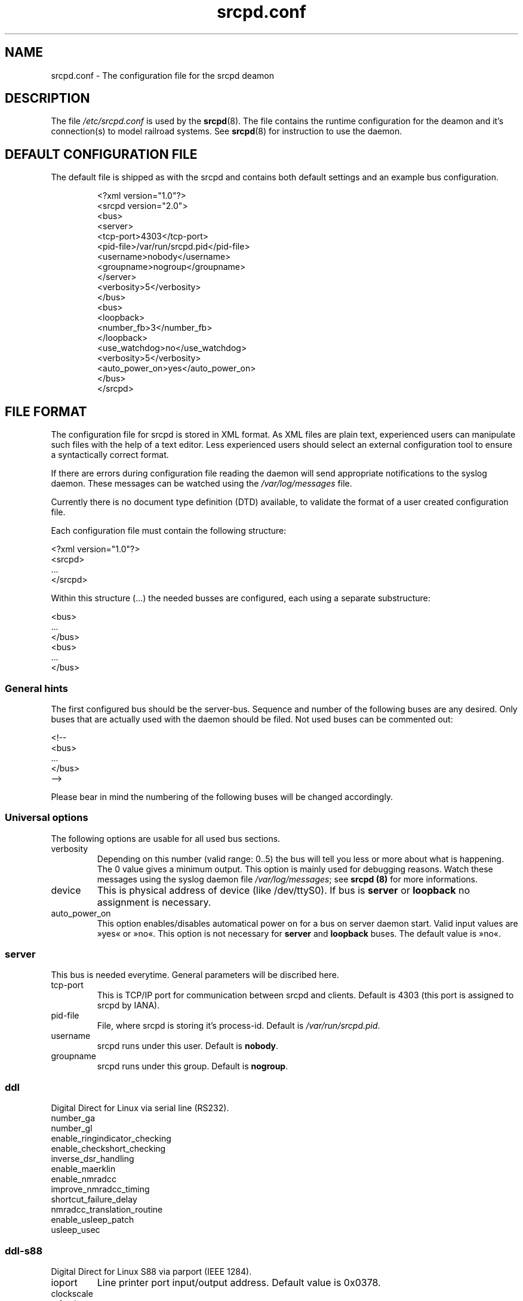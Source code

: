 .TH srcpd.conf 5 "December 28, 2007"
.SH "NAME"
srcpd.conf \- The configuration file for the srcpd deamon
.SH "DESCRIPTION"
The file
.I /etc/srcpd.conf
is used by the
.BR srcpd (8).
The file contains the runtime configuration for the deamon
and it's connection(s) to model railroad systems.
See
.BR srcpd (8)
for instruction to use the daemon.

.SH "DEFAULT CONFIGURATION FILE"

.PP
The default file is shipped as with the srcpd and contains both
default settings and an example bus configuration.

.RS
.nf
<?xml version="1.0"?>
<srcpd version="2.0">
  <bus>
    <server>
      <tcp-port>4303</tcp-port>
      <pid-file>/var/run/srcpd.pid</pid-file>
      <username>nobody</username>
      <groupname>nogroup</groupname>
    </server>
    <verbosity>5</verbosity>
  </bus>
  <bus>
    <loopback>
      <number_fb>3</number_fb>
    </loopback>
    <use_watchdog>no</use_watchdog>
    <verbosity>5</verbosity>
    <auto_power_on>yes</auto_power_on>
  </bus>
</srcpd>
.fi
.RE

.SH "FILE FORMAT"

.PP
The configuration file for srcpd is stored in XML format. As XML
files are plain text, experienced users can manipulate such files with
the help of a text editor. Less experienced users should select an
external configuration tool to ensure a syntactically correct format.
.PP
If there are errors during configuration file reading the daemon will
send appropriate notifications to the syslog daemon. These messages can
be watched using the \fI/var/log/messages\fP file.
.PP
Currently there is no document type definition (DTD) available, to
validate the format of a user created configuration file.
.PP
Each configuration file must contain the following structure:

.nf
    <?xml version="1.0"?>
    <srcpd>
    ...
    </srcpd>
.fi

.PP
Within this structure (...) the needed busses are configured, each using a
separate substructure:
.PP
.nf
    <bus>
    ...
    </bus>
    <bus>
    ...
    </bus>
.fi
.\"
.\"
.SS General hints
.PP
The first configured bus should be the server-bus. Sequence and number
of the following buses are any desired. Only buses that are actually
used with the daemon should be filed. Not used buses can be commented
out:
.PP
.nf
    <!--
    <bus>
    ...
    </bus>
    -->
.fi

.PP
Please bear in mind the numbering of the following buses will be changed
accordingly.
.\"
.\"
.SS Universal options
.PP
The following options are usable for all used bus sections.
.TP
verbosity
Depending on this number (valid range: 0..5) the bus will tell you less
or more about what is happening. The 0 value gives a minimum output.
This option is mainly used for debugging reasons. Watch these messages
using the syslog daemon file \fI/var/log/messages\fP; see \fBsrcpd
(8)\fP for more informations.
.TP
device
This is physical address of device (like /dev/ttyS0). If bus is
\fBserver\fP or \fBloopback\fP no assignment is necessary.
.TP
auto_power_on
This option enables/disables automatical power on for a bus on server
daemon start. Valid input values are »yes« or »no«. This option
is not necessary for \fBserver\fP and \fBloopback\fP buses. The default
value is »no«.
.\"
.\"
.SS server
.PP
This bus is needed everytime. General parameters will be discribed here.
.TP
tcp-port
This is TCP/IP port for communication between srcpd and clients.
Default is 4303 (this port is assigned to srcpd by IANA).
.TP
pid-file
File, where srcpd is storing it's process-id. Default is
\fI/var/run/srcpd.pid\fP.
.TP
username
srcpd runs under this user.
Default is \fBnobody\fP.
.TP
groupname
srcpd runs under this group. Default is \fBnogroup\fP.
.\"
.\"
.SS ddl
.PP
Digital Direct for Linux via serial line (RS232).
.TP
number_ga
.TP
number_gl
.TP
enable_ringindicator_checking
.TP
enable_checkshort_checking
.TP
inverse_dsr_handling
.TP
enable_maerklin
.TP
enable_nmradcc
.TP
improve_nmradcc_timing
.TP
shortcut_failure_delay
.TP
nmradcc_translation_routine
.TP
enable_usleep_patch
.TP
usleep_usec
.\"
.\"
.SS ddl-s88
.PP
Digital Direct for Linux S88 via parport (IEEE 1284).
.TP
ioport
Line printer port input/output address. Default value is 0x0378.
.TP
clockscale
.TP
refresh
.TP
p_time
.TP
number_fb_1
.TP
number_fb_2
.TP
number_fb_3
.TP
number_fb_4
.\"
.\"
.SS hsi-88
.PP
This driver supports the HSI-88 device from Littfinski connected
via the serial port. An USB2Serial converter should work fine. The serial
line settings are fixed to 9600 baud and cannot be changed. Sum of all
feedback-modules must be less or equal to 31, otherwise you will get an
errormessage.
.TP
number_fb_left
HSI-88 has three lines for S88-bus. This value is number of feedback-modules
(with 16 inputs) connected to line called left. If you use feedback-modules
with 8 inputs, 2 modules are counted as one.
.TP
number_fb_center
HSI-88 has three lines for S88-bus. This value is number of feedback-modules
(with 16 inputs) connected to line called center. If you use feedback-modules
with 8 inputs, 2 modules are counted as one.
.TP
number_fb_right
HSI-88 has three lines for S88-bus. This value is number of feedback-modules
(with 16 inputs) connected to line called right. If you use feedback-modules
with 8 inputs, 2 modules are counted as one.
.TP
fb_delay_time_0
This is the time an feedback input must be zero, before zero is delivered to
clients. Time is milliseconds. With this feature you can compensate bad
feedback in a specific range. The default value is 0 ms.
.TP
refresh
The time in microseconds after srcpd will read feedback from HSI-88. The
default value is 10000 µs.
.\"
.\"
.SS i2c-dev
.PP
Bus driver for i2c-dev interface of the Linux kernel, can be used to
access hardware found on http://www.matronix.de/.
.TP
multiplex_buses
.TP
ga_hardware_inverters
.TP
ga_reset_device
.\"
.\"
.SS intellibox
.PP
This driver supports the Intellibox device from Uhlenbrock connected
via the serial port. Only extended mode commands are used. Programming
decoders is currently implemented for DCC only. Possible values for speed
of serial port are 2400 baud, 4800 baud, 9600 baud, 19200 baud and
38400 baud.
.TP
fb_delay_time_0
This is the time an feedback input must be zero, before zero is delivered to
clients. Time is milliseconds. With this feature you can compensate bad
feedback in a specific range.
.TP
pause_between_commands
This is the time between two commands the drivers must wait. The exact
values should be hand tuned. If the system does not respond or drops
commands try to increase this value. Default is 250 (milliseconds).
.TP
number_ga
This is the number of GA. Supported range is 0..1024. A value of 0 means no
GA available.  Default is 256.
.TP
number_gl
Like the number of GA this number gives the maximum address. Supported range
is 0..10239. A value of 0 means no GL available. Default is 80.
.TP
number_fb
This is the number of S88 modules attached to the Intellibox device.
It can be as large as 31. The default is 0 (no modules are attached).
Please note that Loconet is currently not supported.
.\"
.\"
.SS li100, li100usb
.PP
This driver connects with the LI100, LI100F, LI101F or LI-USB devices from
LENZ connected via the serial port/USB-interface. An USB2Serial converter
should not be used. The serial line settings are depending on type of
interface. For LI-USB it's fixed to 57600baud with no chance to change.
Autodetection of serial port interface speed is currently under
construction. If connection fails, try restart of srcpd with an other
speed. Possible values can be 9600baud, 19200baud, 38400baud, 57600baud and
115200baud (depending on your interface).
.TP
fb_delay_time_0
This is the time an feedback input must be zero, before zero is delivered to
clients. Time is milliseconds. With this feature you can compensate bad
feedback in a specific range.
.TP
number_ga
This is the number of GA. Supported range is 0..1024. A value of 0 means no
GA available.
Default is 99 (LI-USB 9999).
.TP
number_gl
Like the number of GA this number gives the maximum address. Supported range
is 0..9999. A value of 0 means no GL available.
Default is 99 (LI-USB 9999).
.TP
number_fb
This is the number of RS modules attached to the Lenz device.
It can be as large as 512. It's assumed, that one modul has 8 inputs.
A value of 0 means no FB available.
Default is 256 (LI-USB 512).
.\"
.\"
.SS loopback
.PP
This bus does not connect to real hardware. It is used primarily
for development tasks but may be useful for real installations too.
Every command on this bus does only have an echo effect on the INFO
sessions. The devices may be used as virtual devices for communication
tasks.
.TP
number_ga
This is the number of GA devices. Default is 256.
.TP
number_gl
Like the number of GA this number gives the maximum address.
Default is 80
.TP
number_fb
This is the number of feedback devices. Default is 0 (no device).
.\"
.\"
.SS m605x
.PP
This driver connects with the 6051 or 6050 devices from Marklin connected
via the serial port. An USB2Serial converter should work fine. The serial
line settings are fixed to 2400 8N2 and cannot be changed.
.TP
m6020mode
In this mode the srcpd does not sent the 4 functions. This
is a feature of the 6021 only.
.TP
p_time
This is the time the driver code waits until it recognized the input
change in milliseconds. This feature may support a debounce found in
the hardware.
.TP
ga_min_activetime
The time in milliseconds a GA device needs to be in active state. The
absolute minimum is 75 ms and is needed for stable communication with
the 6051.
.TP
pause_between_commands
This is the time between two commands the drivers must wait. The exact
values should be hand tuned. If the system does not respond or drops
commands try to increase this value. Default is 200 (milliseconds).
.TP
pause_between_bytes
This is the time the driver waits between 2 bytes in multi-byte commands.
The hardware handshake does not work with all devices so this parameter
was introduced to support it. The default is 2 (milliseconds)
.TP
number_ga
This is the number of GA. This parameter does not have a real effect
since the interface supports the addresses 1..256 only. Keep the
default untouched.
.TP
number_gl
Like the number of GA this number gives the maximum address. Since this
number is limited to 80, keep the default untouched.
.TP
number_fb
This is the number of 6088 modules attached to the 6051/6050 device.
The valid range is from 0..31. The default value is 0 (no modules are
attached). Please note that 6088 modules attached to other devices
(memory) cannot be accessed.
.\"
.\"
.SS selectrix
.PP
Selectrix CC-2000 and Rautenhaus SLX852.
.TP
number_ga
.TP
number_gl
.TP
number_fb
.TP
controller
.\"
.\"
.SS zimo
.PP
Zimo MX1
.TP
number_ga
.TP
number_gl
.TP
number_fb
.TP
p_time
.\"
.\"
.SH FILES
.I /etc/srcpd.conf
.\"
.SH "SEE ALSO"
.BR srcpd\ (8)

